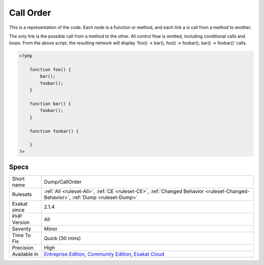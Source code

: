.. _dump-callorder:


.. _call-order:

Call Order
++++++++++

.. meta::
	:description:
		Call Order: This is a representation of the code.
	:twitter:card: summary_large_image
	:twitter:site: @exakat
	:twitter:title: Call Order
	:twitter:description: Call Order: This is a representation of the code
	:twitter:creator: @exakat
	:twitter:image:src: https://www.exakat.io/wp-content/uploads/2020/06/logo-exakat.png
	:og:image: https://www.exakat.io/wp-content/uploads/2020/06/logo-exakat.png
	:og:title: Call Order
	:og:type: article
	:og:description: This is a representation of the code
	:og:url: https://exakat.readthedocs.io/en/latest/Reference/Rules/Call Order.html
	:og:locale: en

.. raw:: html


	<script type="application/ld+json">{"@context":"https:\/\/schema.org","@graph":[{"@type":"WebPage","@id":"https:\/\/php-tips.readthedocs.io\/en\/latest\/Reference\/Rules\/Dump\/CallOrder.html","url":"https:\/\/php-tips.readthedocs.io\/en\/latest\/Reference\/Rules\/Dump\/CallOrder.html","name":"Call Order","isPartOf":{"@id":"https:\/\/www.exakat.io\/"},"datePublished":"Fri, 10 Jan 2025 09:46:17 +0000","dateModified":"Fri, 10 Jan 2025 09:46:17 +0000","description":"This is a representation of the code","inLanguage":"en-US","potentialAction":[{"@type":"ReadAction","target":["https:\/\/exakat.readthedocs.io\/en\/latest\/Call Order.html"]}]},{"@type":"WebSite","@id":"https:\/\/www.exakat.io\/","url":"https:\/\/www.exakat.io\/","name":"Exakat","description":"Smart PHP static analysis","inLanguage":"en-US"}]}</script>

This is a representation of the code. Each node is a function or method, and each link a is call from a method to another.

The only link is the possible call from a method to the other. All control flow is omitted, including conditional calls and loops.
From the above script, the resulting network will display 'foo() -> bar(), foo() -> foobar(), bar() -> foobar()' calls.

.. code-block:: php
   
   <?php
       
       function foo() {
           bar();
           foobar();
       }
       
       function bar() {
           foobar();
       }
       
       function foobar() {
       
       }
   ?>

Specs
_____

+--------------+-----------------------------------------------------------------------------------------------------------------------------------------------------------------------------------------+
| Short name   | Dump/CallOrder                                                                                                                                                                          |
+--------------+-----------------------------------------------------------------------------------------------------------------------------------------------------------------------------------------+
| Rulesets     | :ref:`All <ruleset-All>`, :ref:`CE <ruleset-CE>`, :ref:`Changed Behavior <ruleset-Changed-Behavior>`, :ref:`Dump <ruleset-Dump>`                                                        |
+--------------+-----------------------------------------------------------------------------------------------------------------------------------------------------------------------------------------+
| Exakat since | 2.1.4                                                                                                                                                                                   |
+--------------+-----------------------------------------------------------------------------------------------------------------------------------------------------------------------------------------+
| PHP Version  | All                                                                                                                                                                                     |
+--------------+-----------------------------------------------------------------------------------------------------------------------------------------------------------------------------------------+
| Severity     | Minor                                                                                                                                                                                   |
+--------------+-----------------------------------------------------------------------------------------------------------------------------------------------------------------------------------------+
| Time To Fix  | Quick (30 mins)                                                                                                                                                                         |
+--------------+-----------------------------------------------------------------------------------------------------------------------------------------------------------------------------------------+
| Precision    | High                                                                                                                                                                                    |
+--------------+-----------------------------------------------------------------------------------------------------------------------------------------------------------------------------------------+
| Available in | `Entreprise Edition <https://www.exakat.io/entreprise-edition>`_, `Community Edition <https://www.exakat.io/community-edition>`_, `Exakat Cloud <https://www.exakat.io/exakat-cloud/>`_ |
+--------------+-----------------------------------------------------------------------------------------------------------------------------------------------------------------------------------------+



